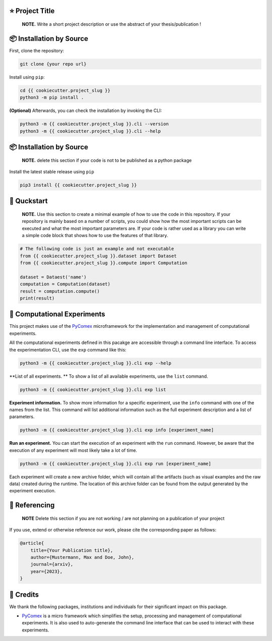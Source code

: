 |made-with-python| |python-version| |version|

.. |made-with-python| image:: https://img.shields.io/badge/Made%20with-Python-1f425f.svg
   :target: https://www.python.org/

.. |python-version| image:: https://img.shields.io/badge/Python-3.8.0-green.svg
   :target: https://www.python.org/

.. |version| image:: https://img.shields.io/badge/version-{{ cookiecutter.version }}-orange.svg
   :target: https://www.python.org/

=================
⭐ Project Title
=================

    **NOTE.** Write a short project description or use the abstract of your thesis/publication !

=========================
📦 Installation by Source
=========================

First, clone the repository:

.. code-block:: console

    git clone {your repo url}

Install using ``pip``:

.. code-block:: console

    cd {{ cookiecutter.project_slug }}
    python3 -m pip install .

**(Optional)** Afterwards, you can check the installation by invoking the CLI:

.. code-block:: console

    python3 -m {{ cookiecutter.project_slug }}.cli --version
    python3 -m {{ cookiecutter.project_slug }}.cli --help


=========================
📦 Installation by Source
=========================

    **NOTE.** delete this section if your code is not to be published as a python package

Install the latest stable release using ``pip``

.. code-block::

    pip3 install {{ cookiecutter.project_slug }}

============
🚀 Quckstart
============

    **NOTE.** Use this section to create a minimal example of how to use the code in this repository. If your repository is mainly based on a number 
    of scripts, you could show how the most important scripts can be executed and what the most important parameters are. If your code is rather 
    used as a library you can write a simple code block that shows how to use the features of that library.

.. code-block:: python

    # The following code is just an example and not executable
    from {{ cookiecutter.project_slug }}.dataset import Dataset
    from {{ cookiecutter.project_slug }}.compute import Computation

    dataset = Dataest('name')
    computation = Computation(dataset)
    result = computation.compute()
    print(result)


============================
🧪 Computational Experiments
============================

This project makes use of the PyComex_ microframework for the implementation and management of computational experiments. 

All the computational experiments defined in this pacakge are accessible through a command line interface. To access the 
experimentation CLI, use the ``exp`` command like this:

.. code-block:: console

    python3 -m {{ cookiecutter.project_slug }}.cli exp --help

**List of all experiments. ** To show a list of all available experiments, use the ``list`` command.

.. code-block:: console

    python3 -m {{ cookiecutter.project_slug }}.cli exp list

**Experiment information.** To show more information for a specific experiment, use the ``info`` command with 
one of the names from the list. This command will list additional information such as the full experiment description
and a list of parameters.

.. code-block:: console

    python3 -m {{ cookiecutter.project_slug }}.cli exp info [experiment_name]

**Run an experiment.** You can start the execution of an experiment with the ``run`` command. However, 
be aware that the execution of any experiment will most likely take a lot of time.

.. code-block:: console

    python3 -m {{ cookiecutter.project_slug }}.cli exp run [experiment_name]

Each experiment will create a new archive folder, which will contain all the artifacts (such as visual
examples and the raw data) created during the runtime. The location of this archive folder can be found
from the output generated by the experiment execution.

==============
📖 Referencing
==============

    **NOTE** Delete this section if you are not working / are not planning on a publication of your project

If you use, extend or otherwise reference our work, please cite the corresponding paper as follows:

.. code-block:: bibtex

    @article{
        title={Your Publication title},
        author={Mustermann, Max and Doe, John},
        journal={arxiv},
        year={2023},
    }


==========
🤝 Credits
==========

We thank the following packages, institutions and individuals for their significant impact on this package.

* PyComex_ is a micro framework which simplifies the setup, processing and management of computational
  experiments. It is also used to auto-generate the command line interface that can be used to interact
  with these experiments.

.. _PyComex: https://github.com/the16thpythonist/pycomex.git
.. _Cookiecutter: https://github.com/cookiecutter/cookiecutter